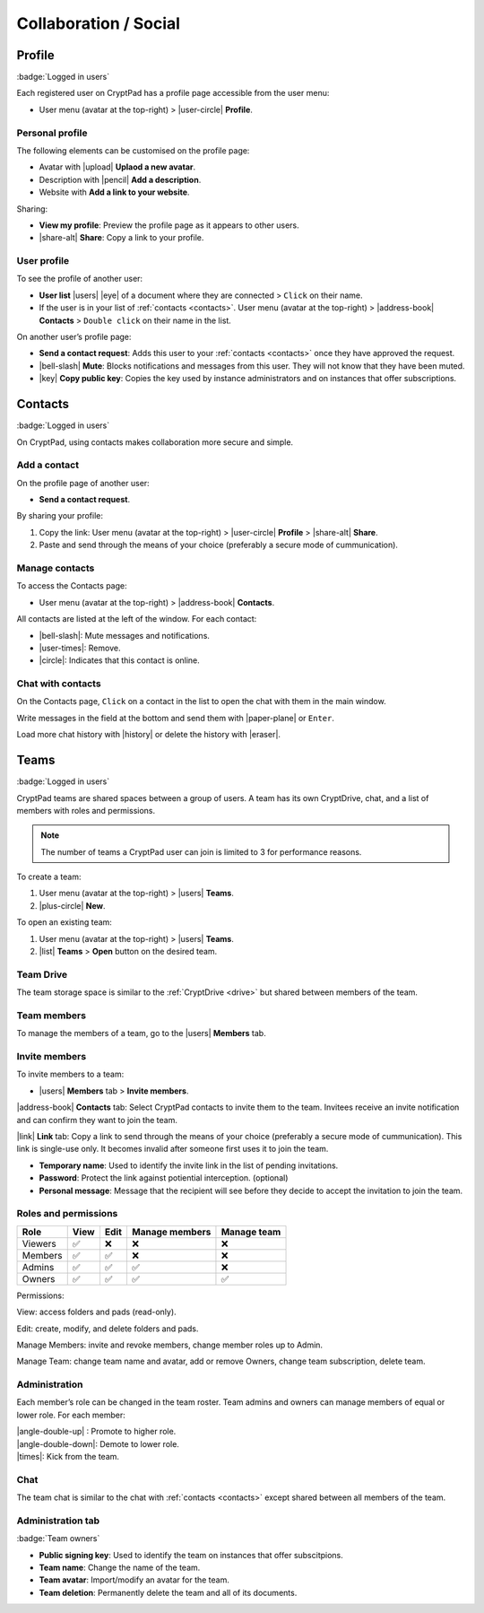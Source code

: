 Collaboration / Social
======================

.. _profile:

Profile
-------

:badge:`Logged in users`

Each registered user on CryptPad has a profile page accessible from the
user menu:

-  User menu (avatar at the top-right) > |user-circle| **Profile**.

Personal profile
~~~~~~~~~~~~~~~~

The following elements can be customised on the profile page:

-  Avatar with |upload| **Uplaod a new avatar**.
-  Description with |pencil| **Add a description**.
-  Website with **Add a link to your website**.

Sharing:

- **View my profile**: Preview the profile page as it appears to other users.

- |share-alt| **Share**: Copy a link to your profile.

User profile
~~~~~~~~~~~~

To see the profile of another user:

-  **User list** |users| |eye| of a document where they are
   connected > ``Click`` on their name.
-  If the user is in your list of :ref:`contacts <contacts>`.
   User menu (avatar at the top-right) > |address-book| **Contacts** >
   ``Double click`` on their name in the list.

On another user’s profile page:

-  **Send a contact request**: Adds this user to your :ref:`contacts <contacts>` once they have approved the request.

-  |bell-slash| **Mute**: Blocks notifications and messages from this
   user. They will not know that they have been muted.

-  |key| **Copy public key**: Copies the key used by instance
   administrators and on instances that offer subscriptions.

.. _contacts:

Contacts
--------

:badge:`Logged in users`

On CryptPad, using contacts makes collaboration more secure and simple.

Add a contact
~~~~~~~~~~~~~

On the profile page of another user: 

- **Send a contact request**.

By sharing your profile:

1. Copy the link: User menu (avatar at the top-right) > |user-circle|
   **Profile** > |share-alt| **Share**.
2. Paste and send through the means of your choice (preferably a secure
   mode of cummunication).

Manage contacts
~~~~~~~~~~~~~~~

To access the Contacts page:

-  User menu (avatar at the top-right) > |address-book| **Contacts**.

All contacts are listed at the left of the window. For each contact:

* |bell-slash|: Mute messages and notifications.
* |user-times|: Remove.
* |circle|: Indicates that this contact is online.

.. _chat_contacts:

Chat with contacts
~~~~~~~~~~~~~~~~~~

On the Contacts page, ``Click`` on a contact in the list to open the
chat with them in the main window.

Write messages in the field at the bottom and send them with
|paper-plane| or ``Enter``.

Load more chat history with |history| or delete the history with
|eraser|.

.. _teams:

Teams
-----

:badge:`Logged in users`

CryptPad teams are shared spaces between a group of users. A team has
its own CryptDrive, chat, and a list of members with roles and
permissions.

.. note::

   The number of teams a CryptPad user can join is limited to 3 for performance reasons.

To create a team:

#. User menu (avatar at the top-right) > |users| **Teams**. 
#. |plus-circle| **New**.

To open an existing team: 

#. User menu (avatar at the top-right) > |users| **Teams**.
#. |list| **Teams** > **Open** button on the desired team.

Team Drive
~~~~~~~~~~

The team storage space is similar to the :ref:`CryptDrive <drive>` but shared between
members of the team.

Team members
~~~~~~~~~~~~

To manage the members of a team, go to the |users| **Members** tab.

Invite members
~~~~~~~~~~~~~~

To invite members to a team:

-  |users| **Members** tab > **Invite members**.

|address-book| **Contacts** tab: Select CryptPad contacts to invite
them to the team. Invitees receive an invite notification and can
confirm they want to join the team.

|link| **Link** tab: Copy a link to send through the means of your
choice (preferably a secure mode of cummunication). This link is
single-use only. It becomes invalid after someone first uses it to join
the team.

-  **Temporary name**: Used to identify the invite link in the list of
   pending invitations.

-  **Password**: Protect the link against potiential interception.
   (optional)

-  **Personal message**: Message that the recipient will see before they
   decide to accept the invitation to join the team.

Roles and permissions
~~~~~~~~~~~~~~~~~~~~~

======= ==== ==== ============== ===========
Role    View Edit Manage members Manage team
======= ==== ==== ============== ===========
Viewers ✅    ❌    ❌              ❌
Members ✅    ✅    ❌              ❌
Admins  ✅    ✅    ✅              ❌
Owners  ✅    ✅    ✅              ✅
======= ==== ==== ============== ===========

Permissions:

View: access folders and pads (read-only).

Edit: create, modify, and delete folders and pads.

Manage Members: invite and revoke members, change member roles up to
Admin.

Manage Team: change team name and avatar, add or remove Owners, change
team subscription, delete team.

Administration
~~~~~~~~~~~~~~

Each member’s role can be changed in the team roster. Team admins and
owners can manage members of equal or lower role. For each member:

| |angle-double-up| : Promote to higher role.
| |angle-double-down|: Demote to lower role.
| |times|: Kick from the team.

Chat
~~~~

The team chat is similar to the chat with :ref:`contacts <contacts>` except shared between all members of the team.

Administration tab
~~~~~~~~~~~~~~~~~~

:badge:`Team owners`

-  **Public signing key**: Used to identify the team on instances that
   offer subscitpions.

-  **Team name**: Change the name of the team.

-  **Team avatar**: Import/modify an avatar for the team.

-  **Team deletion**: Permanently delete the team and all of its
   documents.
